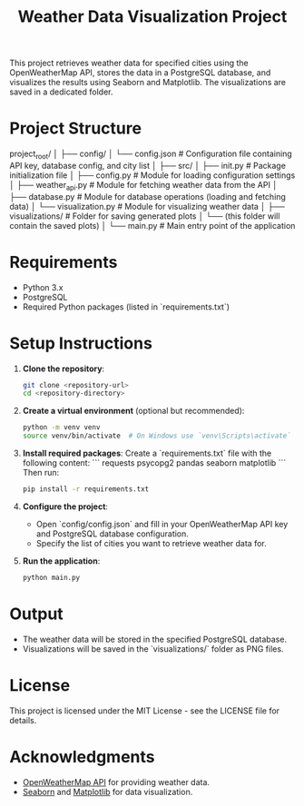 #+TITLE: Weather Data Visualization Project

This project retrieves weather data for specified cities using the OpenWeatherMap API, stores the data in a PostgreSQL database, and visualizes the results using Seaborn and Matplotlib. The visualizations are saved in a dedicated folder.

* Project Structure

project_root/
│
├── config/
│   └── config.json          # Configuration file containing API key, database config, and city list
│
├── src/
│   ├── init.py          # Package initialization file
│   ├── config.py            # Module for loading configuration settings
│   ├── weather_api.py       # Module for fetching weather data from the API
│   ├── database.py          # Module for database operations (loading and fetching data)
│   └── visualization.py      # Module for visualizing weather data
│
├── visualizations/           # Folder for saving generated plots
│   └── (this folder will contain the saved plots)
│
└── main.py                  # Main entry point of the application


* Requirements

- Python 3.x
- PostgreSQL
- Required Python packages (listed in `requirements.txt`)

* Setup Instructions

1. **Clone the repository**:
   #+BEGIN_SRC bash
   git clone <repository-url>
   cd <repository-directory>
   #+END_SRC

2. **Create a virtual environment** (optional but recommended):
   #+BEGIN_SRC bash
   python -m venv venv
   source venv/bin/activate  # On Windows use `venv\Scripts\activate`
   #+END_SRC

3. **Install required packages**:
   Create a `requirements.txt` file with the following content:
   ```
   requests
   psycopg2
   pandas
   seaborn
   matplotlib
   ```
   Then run:
   #+BEGIN_SRC bash
   pip install -r requirements.txt
   #+END_SRC

4. **Configure the project**:
   - Open `config/config.json` and fill in your OpenWeatherMap API key and PostgreSQL database configuration. 
   - Specify the list of cities you want to retrieve weather data for.

5. **Run the application**:
   #+BEGIN_SRC bash
   python main.py
   #+END_SRC

* Output

- The weather data will be stored in the specified PostgreSQL database.
- Visualizations will be saved in the `visualizations/` folder as PNG files.

* License

This project is licensed under the MIT License - see the LICENSE file for details.

* Acknowledgments

- [[https://openweathermap.org/api][OpenWeatherMap API]] for providing weather data.
- [[https://seaborn.pydata.org/][Seaborn]] and [[https://matplotlib.org/][Matplotlib]] for data visualization.

